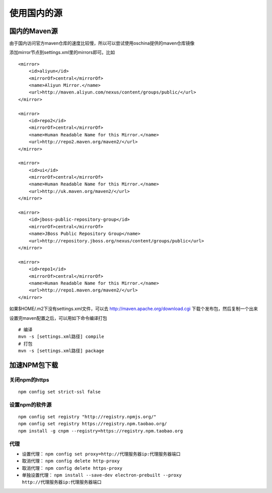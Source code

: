 使用国内的源
==============================

国内的Maven源
------------------------------

由于国内访问官方maven仓库的速度比较慢，所以可以尝试使用oschina提供的maven仓库镜像

添加mirror节点到settings.xml里的mirrors即可。比如 ::

    <mirror>
        <id>aliyun</id>
        <mirrorOf>central</mirrorOf>
        <name>Aliyun Mirror.</name>
        <url>http://maven.aliyun.com/nexus/content/groups/public/</url>
    </mirror>

    <mirror>
        <id>repo2</id>
        <mirrorOf>central</mirrorOf>
        <name>Human Readable Name for this Mirror.</name>
        <url>http://repo2.maven.org/maven2/</url>
    </mirror>

    <mirror>
        <id>ui</id>
        <mirrorOf>central</mirrorOf>
        <name>Human Readable Name for this Mirror.</name>
        <url>http://uk.maven.org/maven2/</url>
    </mirror>

    <mirror>
        <id>jboss-public-repository-group</id>
        <mirrorOf>central</mirrorOf>
        <name>JBoss Public Repository Group</name>
        <url>http://repository.jboss.org/nexus/content/groups/public</url>
    </mirror>

    <mirror>
        <id>repo1</id>
        <mirrorOf>central</mirrorOf>
        <name>Human Readable Name for this Mirror.</name>
        <url>http://repo1.maven.org/maven2/</url>
    </mirror>

如果$HOME/.m2下没有settings.xml文件，可以去 http://maven.apache.org/download.cgi 下载个发布包，然后复制一个出来

设置完maven配置之后，可以用如下命令编译打包 ::

    # 编译
    mvn -s [settings.xml路径] compile
    # 打包
    mvn -s [settings.xml路径] package

加速NPM包下载
------------------------------

关闭npm的https
^^^^^^^^^^^^^^^^^^^^^^^^^^^^^

::

    npm config set strict-ssl false

设置npm的软件源
^^^^^^^^^^^^^^^^^^^^^^^^^^^^^

::

    npm config set registry "http://registry.npmjs.org/"
    npm config set registry https://registry.npm.taobao.org/
    npm install -g cnpm --registry=https://registry.npm.taobao.org

代理
^^^^^^^^^^^^^^^^^^^^^^^^^^^^^

+ 设置代理： ``npm config set proxy=http://代理服务器ip:代理服务器端口``
+ 取消代理： ``npm config delete http-proxy``
+ 取消代理： ``npm config delete https-proxy``
+ 单独设置代理： ``npm install --save-dev electron-prebuilt --proxy http://代理服务器ip:代理服务器端口``


